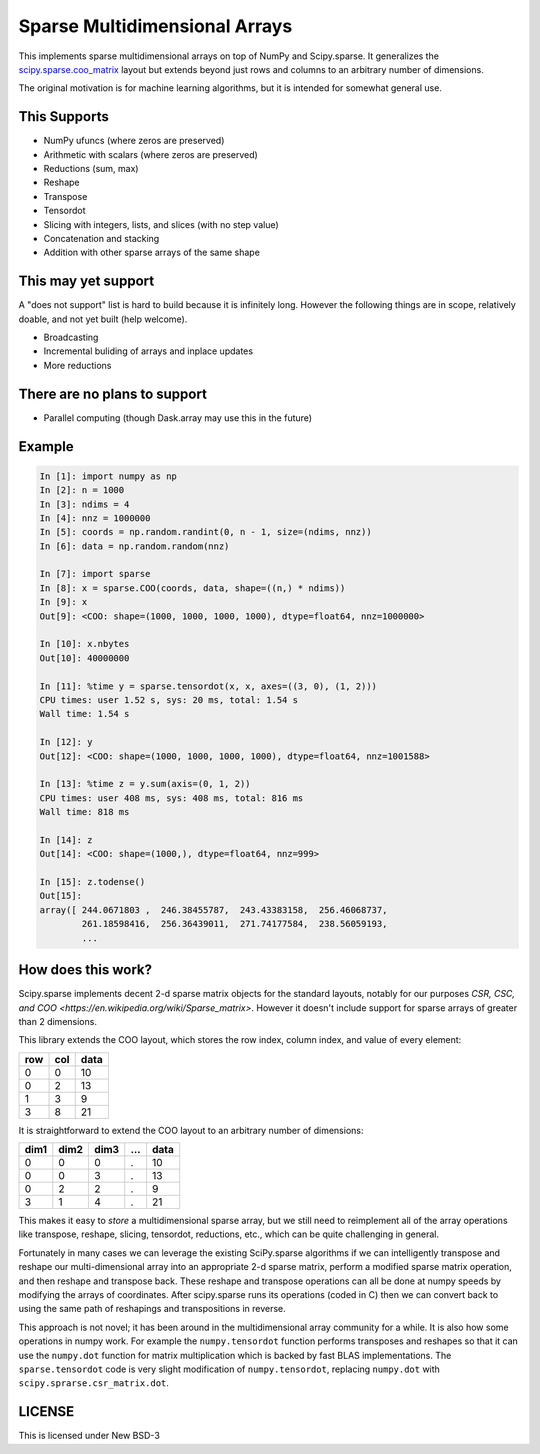 Sparse Multidimensional Arrays
==============================

This implements sparse multidimensional arrays on top of NumPy and
Scipy.sparse.  It generalizes the scipy.sparse.coo_matrix_ layout but extends
beyond just rows and columns to an arbitrary number of dimensions.

The original motivation is for machine learning algorithms, but it is
intended for somewhat general use.

This Supports
--------------

-  NumPy ufuncs (where zeros are preserved)
-  Arithmetic with scalars (where zeros are preserved)
-  Reductions (sum, max)
-  Reshape
-  Transpose
-  Tensordot
-  Slicing with integers, lists, and slices (with no step value)
-  Concatenation and stacking
-  Addition with other sparse arrays of the same shape

This may yet support
--------------------

A "does not support" list is hard to build because it is infinitely long.
However the following things are in scope, relatively doable, and not yet built
(help welcome).

-  Broadcasting
-  Incremental buliding of arrays and inplace updates
-  More reductions

There are no plans to support
-----------------------------

-  Parallel computing (though Dask.array may use this in the future)

Example
-------

.. code-block:: python

   In [1]: import numpy as np
   In [2]: n = 1000
   In [3]: ndims = 4
   In [4]: nnz = 1000000
   In [5]: coords = np.random.randint(0, n - 1, size=(ndims, nnz))
   In [6]: data = np.random.random(nnz)

   In [7]: import sparse
   In [8]: x = sparse.COO(coords, data, shape=((n,) * ndims))
   In [9]: x
   Out[9]: <COO: shape=(1000, 1000, 1000, 1000), dtype=float64, nnz=1000000>

   In [10]: x.nbytes
   Out[10]: 40000000

   In [11]: %time y = sparse.tensordot(x, x, axes=((3, 0), (1, 2)))
   CPU times: user 1.52 s, sys: 20 ms, total: 1.54 s
   Wall time: 1.54 s

   In [12]: y
   Out[12]: <COO: shape=(1000, 1000, 1000, 1000), dtype=float64, nnz=1001588>

   In [13]: %time z = y.sum(axis=(0, 1, 2))
   CPU times: user 408 ms, sys: 408 ms, total: 816 ms
   Wall time: 818 ms

   In [14]: z
   Out[14]: <COO: shape=(1000,), dtype=float64, nnz=999>

   In [15]: z.todense()
   Out[15]:
   array([ 244.0671803 ,  246.38455787,  243.43383158,  256.46068737,
           261.18598416,  256.36439011,  271.74177584,  238.56059193,
           ...


How does this work?
-------------------

Scipy.sparse implements decent 2-d sparse matrix objects for the standard
layouts, notably for our purposes
`CSR, CSC, and COO <https://en.wikipedia.org/wiki/Sparse_matrix>`.  However it
doesn't include support for sparse arrays of greater than 2 dimensions.

This library extends the COO layout, which stores the row index, column index,
and value of every element:

=== === ====
row col data
=== === ====
  0   0   10
  0   2   13
  1   3    9
  3   8   21
=== === ====

It is straightforward to extend the COO layout to an arbitrary number of
dimensions:

==== ==== ==== === ====
dim1 dim2 dim3 ... data
==== ==== ==== === ====
  0    0     0   .   10
  0    0     3   .   13
  0    2     2   .    9
  3    1     4   .   21
==== ==== ==== === ====

This makes it easy to *store* a multidimensional sparse array, but we still
need to reimplement all of the array operations like transpose, reshape,
slicing, tensordot, reductions, etc., which can be quite challenging in
general.

Fortunately in many cases we can leverage the existing SciPy.sparse algorithms
if we can intelligently transpose and reshape our multi-dimensional array into
an appropriate 2-d sparse matrix, perform a modified sparse matrix
operation, and then reshape and transpose back.  These reshape and transpose
operations can all be done at numpy speeds by modifying the arrays of
coordinates.  After scipy.sparse runs its operations (coded in C) then we can
convert back to using the same path of reshapings and transpositions in
reverse.

This approach is not novel; it has been around in the multidimensional array
community for a while.  It is also how some operations in numpy work.  For example
the ``numpy.tensordot`` function performs transposes and reshapes so that it can
use the ``numpy.dot`` function for matrix multiplication which is backed by
fast BLAS implementations.  The ``sparse.tensordot`` code is very slight
modification of ``numpy.tensordot``, replacing ``numpy.dot`` with
``scipy.sprarse.csr_matrix.dot``.


LICENSE
-------

This is licensed under New BSD-3

.. _scipy.sparse.coo_matrix: https://docs.scipy.org/doc/scipy/reference/generated/scipy.sparse.coo_matrix.html
